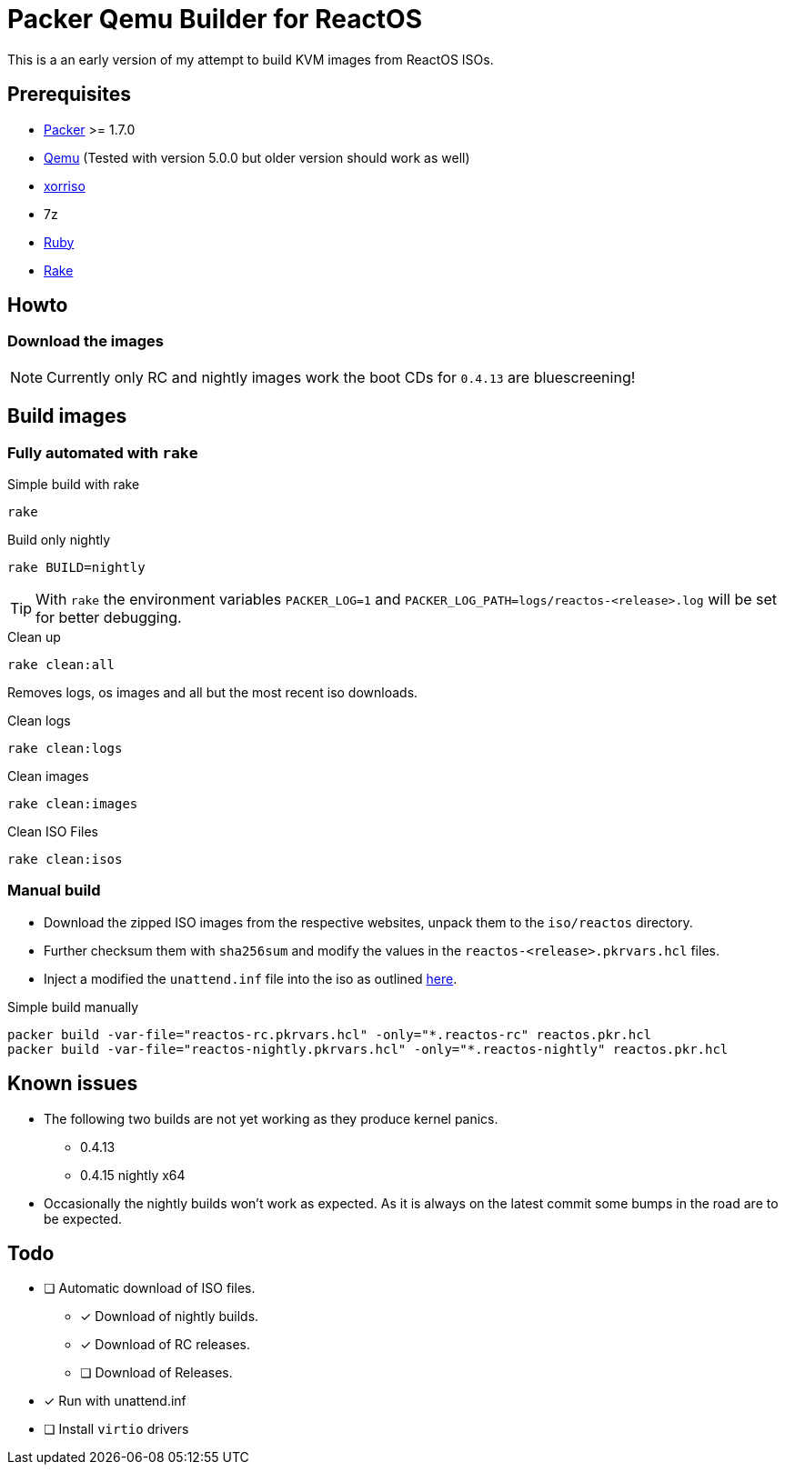 = Packer Qemu Builder for ReactOS

This is a an early version of my attempt to build KVM images from ReactOS ISOs.

== Prerequisites
* https://www.packer.io/[Packer] >= 1.7.0
* https://www.qemu.org/[Qemu] (Tested with version 5.0.0 but older version should work as well)
* https://www.gnu.org/software/xorriso/[xorriso]
* 7z
* https://www.ruby-lang.org/[Ruby]
* https://github.com/ruby/rake[Rake]

== Howto

=== Download the images

NOTE: Currently only RC and nightly images work the boot CDs for `0.4.13`
      are bluescreening!

== Build images

=== Fully automated with `rake`

.Simple build with rake
[source,bash]
----
rake
----

.Build only nightly
[source,bash]
----
rake BUILD=nightly
----

TIP: With `rake` the environment variables `PACKER_LOG=1` and
     `PACKER_LOG_PATH=logs/reactos-<release>.log` will be set for better
     debugging.

.Clean up
[source,bash]
----
rake clean:all
----

Removes logs, os images and all but the most recent iso downloads.

.Clean logs
[source,bash]
----
rake clean:logs
----

.Clean images
[source,bash]
----
rake clean:images
----

.Clean ISO Files
[source,bash]
----
rake clean:isos
----

=== Manual build

* Download the zipped ISO images from the respective websites, unpack them to 
  the `iso/reactos` directory. 

* Further checksum them with `sha256sum` and modify the values in the 
  `reactos-<release>.pkrvars.hcl` files.

* Inject a modified the `unattend.inf` file into the iso as outlined 
  https://gist.github.com/uroesch/49d729fb5c86ed54974c0bca50873761[here]. 

.Simple build manually
[source,bash]
----
packer build -var-file="reactos-rc.pkrvars.hcl" -only="*.reactos-rc" reactos.pkr.hcl
packer build -var-file="reactos-nightly.pkrvars.hcl" -only="*.reactos-nightly" reactos.pkr.hcl
----

== Known issues

* The following two builds are not yet working as they produce kernel panics.
  ** 0.4.13
  ** 0.4.15 nightly x64
* Occasionally the nightly builds won't work as expected. As it is always on
  the latest commit some bumps in the road are to be expected.

== Todo
* [ ] Automatic download of ISO files.
** [x] Download of nightly builds.
** [x] Download of RC releases.
** [ ] Download of Releases.
* [x] Run with unattend.inf
* [ ] Install `virtio` drivers
